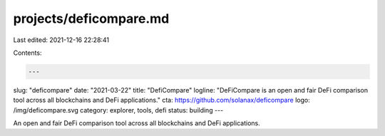 projects/deficompare.md
=======================

Last edited: 2021-12-16 22:28:41

Contents:

.. code-block:: md

    ---
slug: "deficompare"
date: "2021-03-22"
title: "DefiCompare"
logline: "DeFiCompare is an open and fair DeFi comparison tool across all blockchains and DeFi applications."
cta: https://github.com/solanax/deficompare
logo: /img/deficompare.svg
category: explorer, tools, defi
status: building
---

An open and fair DeFi comparison tool across all blockchains and DeFi applications.


